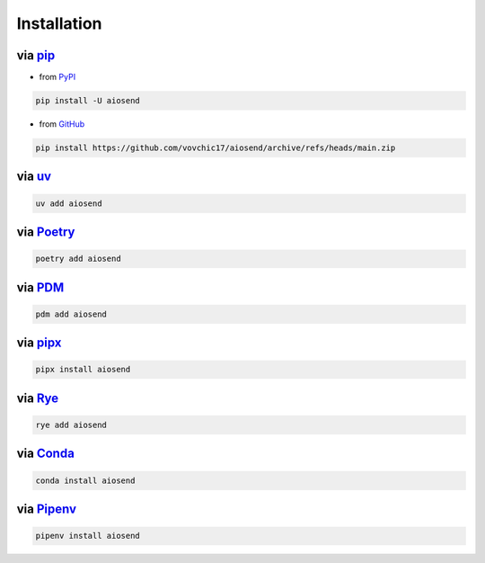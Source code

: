 ============
Installation
============

via `pip <https://pip.pypa.io/>`_
-------------------------------------------
* from `PyPI <https://pypi.org/p/aiosend/>`_

.. code-block:: bash

    pip install -U aiosend

* from `GitHub <https://github.com/vovchic17/aiosend>`_

.. code-block:: bash

    pip install https://github.com/vovchic17/aiosend/archive/refs/heads/main.zip

via `uv <https://docs.astral.sh/uv/>`_
--------------------------------------
.. code-block:: bash

    uv add aiosend

via `Poetry <https://python-poetry.org/>`_
------------------------------------------
.. code-block:: bash

    poetry add aiosend

via `PDM <https://pdm-project.org/>`_
-----------------------------------------------
.. code-block:: bash

    pdm add aiosend

via `pipx <https://pipx.pypa.io/>`_
-----------------------------------------------
.. code-block:: bash

    pipx install aiosend

via `Rye <https://rye.astral.sh/>`_
-----------------------------------------------
.. code-block:: bash

    rye add aiosend

via `Conda <https://docs.conda.io/>`_
-----------------------------------------------
.. code-block:: bash

    conda install aiosend

via `Pipenv <https://pipenv.pypa.io/>`_
-----------------------------------------------
.. code-block:: bash

    pipenv install aiosend
